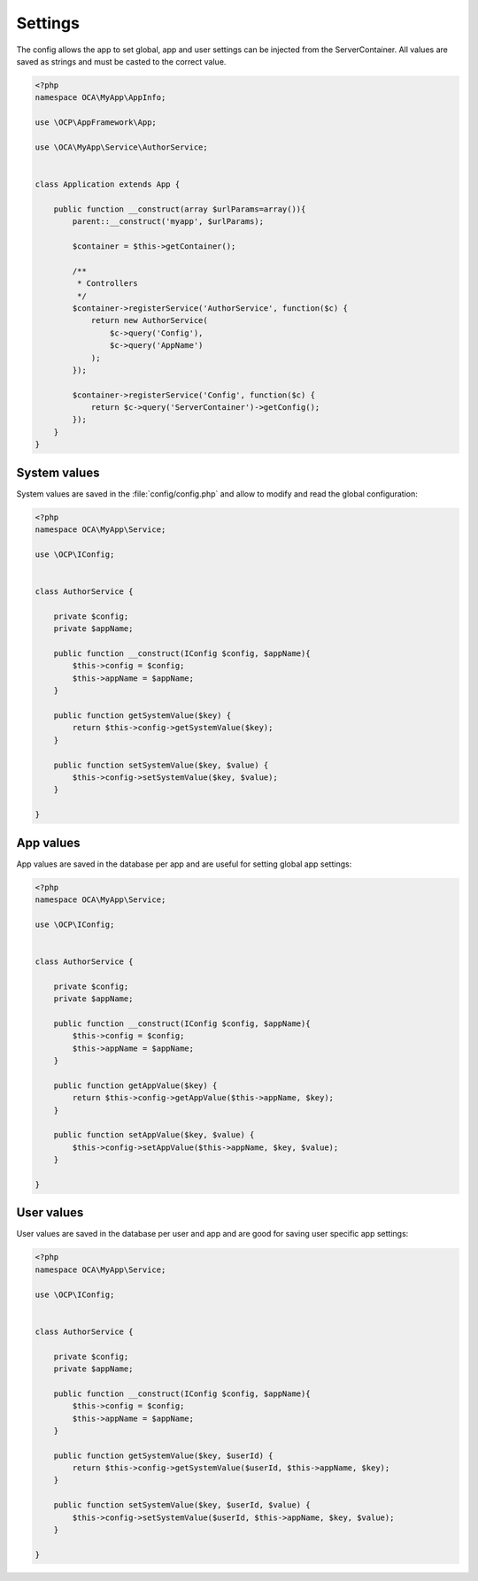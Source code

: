 ========
Settings
========

.. sectionauthor:: Bernhard Posselt <dev@bernhard-posselt.com>

The config allows the app to set global, app and user settings can be injected from the ServerContainer. All values are saved as strings and must be casted to the correct value.


.. code-block:: php

    <?php
    namespace OCA\MyApp\AppInfo;

    use \OCP\AppFramework\App;

    use \OCA\MyApp\Service\AuthorService;


    class Application extends App {

        public function __construct(array $urlParams=array()){
            parent::__construct('myapp', $urlParams);

            $container = $this->getContainer();

            /**
             * Controllers
             */
            $container->registerService('AuthorService', function($c) {
                return new AuthorService(
                    $c->query('Config'),
                    $c->query('AppName')
                );
            });

            $container->registerService('Config', function($c) {
                return $c->query('ServerContainer')->getConfig();
            });
        }
    }

System values
=============
System values are saved in the :file:`config/config.php` and allow to modify and read the global configuration: 

.. code-block:: php

    <?php
    namespace OCA\MyApp\Service;

    use \OCP\IConfig;


    class AuthorService {

        private $config;
        private $appName;

        public function __construct(IConfig $config, $appName){
            $this->config = $config;
            $this->appName = $appName;
        }

        public function getSystemValue($key) {
            return $this->config->getSystemValue($key);
        }

        public function setSystemValue($key, $value) {
            $this->config->setSystemValue($key, $value);
        }

    }


App values
==========
App values are saved in the database per app and are useful for setting global app settings: 

.. code-block:: php

    <?php
    namespace OCA\MyApp\Service;

    use \OCP\IConfig;


    class AuthorService {

        private $config;
        private $appName;

        public function __construct(IConfig $config, $appName){
            $this->config = $config;
            $this->appName = $appName;
        }

        public function getAppValue($key) {
            return $this->config->getAppValue($this->appName, $key);
        }

        public function setAppValue($key, $value) {
            $this->config->setAppValue($this->appName, $key, $value);
        }

    }

User values
===========
User values are saved in the database per user and app and are good for saving user specific app settings: 

.. code-block:: php

    <?php
    namespace OCA\MyApp\Service;

    use \OCP\IConfig;


    class AuthorService {

        private $config;
        private $appName;

        public function __construct(IConfig $config, $appName){
            $this->config = $config;
            $this->appName = $appName;
        }

        public function getSystemValue($key, $userId) {
            return $this->config->getSystemValue($userId, $this->appName, $key);
        }

        public function setSystemValue($key, $userId, $value) {
            $this->config->setSystemValue($userId, $this->appName, $key, $value);
        }

    }